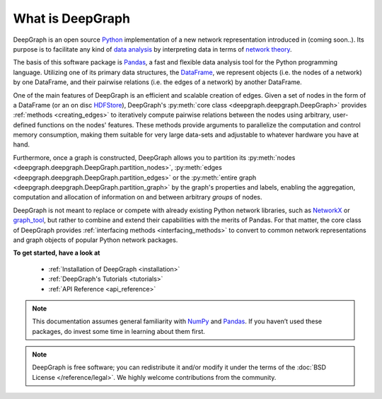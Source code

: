 .. _what_is_deepgraph:


*****************
What is DeepGraph
*****************

DeepGraph is an open source `Python <https://www.python.org/>`_ implementation of a new network
representation introduced in (coming soon..). Its purpose is to facilitate any kind of
`data analysis <https://en.wikipedia.org/wiki/Data_analysis>`_ by
interpreting data in terms of
`network theory <https://en.wikipedia.org/wiki/Network_theory>`_.

The basis of this software package is `Pandas <http://pandas.pydata.org/>`_, a
fast and flexible data analysis tool for the Python programming language. Utilizing one of
its primary data structures, the
`DataFrame <http://pandas.pydata.org/pandas-docs/stable/generated/pandas.DataFrame.html>`_,
we represent objects (i.e. the nodes of a network) by one DataFrame, and their
pairwise relations (i.e. the edges of a network) by another DataFrame.

.. This
 enables the representation and analysis of diverse properties of objects and
 their relations in a computationally highly efficient and scalable manner.

One of the main features of DeepGraph is an efficient and scalable creation of edges. Given a set of
nodes in the form of a DataFrame (or an on disc `HDFStore <http://pandas.pydata.org/pandas-docs/stable/io.html#hdf5-pytables>`_), DeepGraph's
:py:meth:`core class <deepgraph.deepgraph.DeepGraph>` provides :ref:`methods <creating_edges>` to
iteratively compute pairwise relations between the nodes using arbitrary,
user-defined functions on the nodes' features. These methods provide arguments
to parallelize the computation and control memory consumption, making them
suitable for very large data-sets and adjustable to whatever hardware you have
at hand.

Furthermore, once a graph is
constructed, DeepGraph allows you to partition its
:py:meth:`nodes <deepgraph.deepgraph.DeepGraph.partition_nodes>`,
:py:meth:`edges <deepgraph.deepgraph.DeepGraph.partition_edges>` or the
:py:meth:`entire graph <deepgraph.deepgraph.DeepGraph.partition_graph>` by the
graph's properties and labels, enabling the aggregation, computation and
allocation of information on and between arbitrary *groups* of nodes.

DeepGraph is not meant to replace or compete with already existing Python
network libraries, such as `NetworkX <https://networkx.github.io/>`_ or
`graph\_tool <https://graph-tool.skewed.de/>`_, but rather to combine and extend
their capabilities with the merits of Pandas. For that matter, the core class
of DeepGraph provides :ref:`interfacing methods <interfacing_methods>` to convert to common network
representations and graph objects of popular Python network packages.

**To get started, have a look at**

  - :ref:`Installation of DeepGraph <installation>`
  - :ref:`DeepGraph's Tutorials <tutorials>`
  - :ref:`API Reference <api_reference>`

.. note::

    This documentation assumes general familiarity with
    `NumPy <http://www.numpy.org/>`_ and `Pandas <http://pandas.pydata.org/>`_.
    If you haven’t used these packages, do invest some time in learning about
    them first.

.. note::

    DeepGraph is free software; you can redistribute it and/or modify it under
    the terms of the :doc:`BSD License </reference/legal>`. We highly welcome
    contributions from the community.
